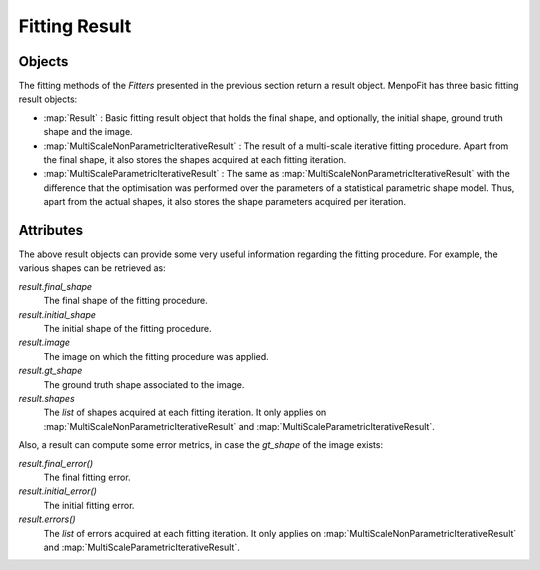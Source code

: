 .. _ug-result:

Fitting Result
==============

Objects
-------
The fitting methods of the `Fitters` presented in the previous section return
a result object. MenpoFit has three basic fitting result objects:

* :map:`Result` : Basic fitting result object that holds the final shape, and
  optionally, the initial shape, ground truth shape and the image.

* :map:`MultiScaleNonParametricIterativeResult` : The result of a multi-scale
  iterative fitting procedure. Apart from the final shape, it also stores the
  shapes acquired at each fitting iteration.

* :map:`MultiScaleParametricIterativeResult` : The same as :map:`MultiScaleNonParametricIterativeResult`
  with the difference that the optimisation was performed over the parameters
  of a statistical parametric shape model. Thus, apart from the actual
  shapes, it also stores the shape parameters acquired per iteration.

Attributes
----------
The above result objects can provide some very useful information regarding
the fitting procedure. For example, the various shapes can be retrieved as:

`result.final_shape`
  The final shape of the fitting procedure.
`result.initial_shape`
  The initial shape of the fitting procedure.
`result.image`
  The image on which the fitting procedure was applied.
`result.gt_shape`
  The ground truth shape associated to the image.
`result.shapes`
  The `list` of shapes acquired at each fitting iteration. It only applies on
  :map:`MultiScaleNonParametricIterativeResult` and
  :map:`MultiScaleParametricIterativeResult`.

Also, a result can compute some error metrics, in case the `gt_shape` of the
image exists:

`result.final_error()`
  The final fitting error.
`result.initial_error()`
  The initial fitting error.
`result.errors()`
  The `list` of errors acquired at each fitting iteration. It only applies on
  :map:`MultiScaleNonParametricIterativeResult` and
  :map:`MultiScaleParametricIterativeResult`.
